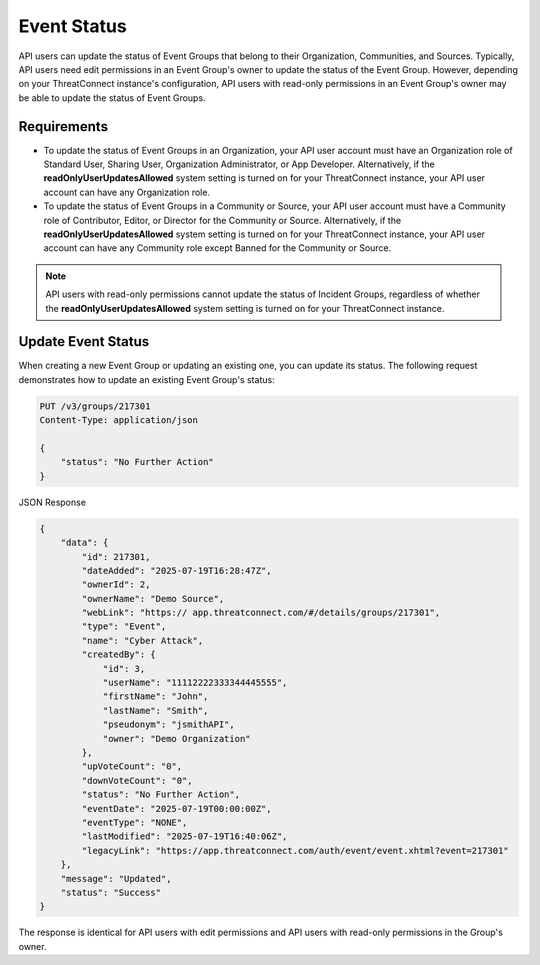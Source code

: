 Event Status
------------

API users can update the status of Event Groups that belong to their Organization, Communities, and Sources. Typically, API users need edit permissions in an Event Group's owner to update the status of the Event Group. However, depending on your ThreatConnect instance's configuration, API users with read-only permissions in an Event Group's owner may be able to update the status of Event Groups.

Requirements
^^^^^^^^^^^^

- To update the status of Event Groups in an Organization, your API user account must have an Organization role of Standard User, Sharing User, Organization Administrator, or App Developer. Alternatively, if the **readOnlyUserUpdatesAllowed** system setting is turned on for your ThreatConnect instance, your API user account can have any Organization role.
- To update the status of Event Groups in a Community or Source, your API user account must have a Community role of Contributor, Editor, or Director for the Community or Source. Alternatively, if the **readOnlyUserUpdatesAllowed** system setting is turned on for your ThreatConnect instance, your API user account can have any Community role except Banned for the Community or Source.

.. note::
    API users with read-only permissions cannot update the status of Incident Groups, regardless of whether the **readOnlyUserUpdatesAllowed** system setting is turned on for your ThreatConnect instance.

Update Event Status
^^^^^^^^^^^^^^^^^^^

When creating a new Event Group or updating an existing one, you can update its status. The following request demonstrates how to update an existing Event Group's status:

.. code:: http

    PUT /v3/groups/217301
    Content-Type: application/json

    {
        "status": "No Further Action"
    }


JSON Response

.. code:: json

    {
        "data": {
            "id": 217301,
            "dateAdded": "2025-07-19T16:28:47Z",
            "ownerId": 2,
            "ownerName": "Demo Source",
            "webLink": "https:// app.threatconnect.com/#/details/groups/217301",
            "type": "Event",
            "name": "Cyber Attack",
            "createdBy": {
                "id": 3,
                "userName": "11112222333344445555",
                "firstName": "John",
                "lastName": "Smith",
                "pseudonym": "jsmithAPI",
                "owner": "Demo Organization"
            },
            "upVoteCount": "0",
            "downVoteCount": "0",
            "status": "No Further Action",
            "eventDate": "2025-07-19T00:00:00Z",
            "eventType": "NONE",
            "lastModified": "2025-07-19T16:40:06Z",
            "legacyLink": "https://app.threatconnect.com/auth/event/event.xhtml?event=217301"
        },
        "message": "Updated",
        "status": "Success"
    }

The response is identical for API users with edit permissions and API users with read-only permissions in the Group's owner.
